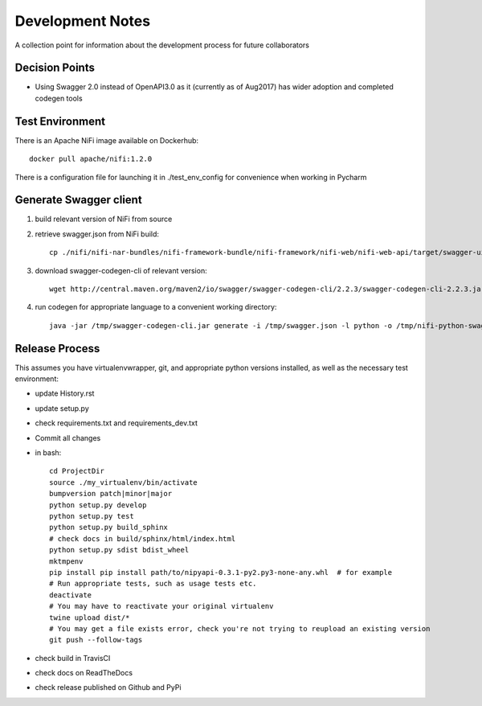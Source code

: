 .. highlight:: shell

=================
Development Notes
=================

A collection point for information about the development process for future collaborators


Decision Points
---------------

* Using Swagger 2.0 instead of OpenAPI3.0 as it (currently as of Aug2017) has wider adoption and completed codegen tools


Test Environment
----------------

There is an Apache NiFi image available on Dockerhub::

    docker pull apache/nifi:1.2.0

There is a configuration file for launching it in ./test_env_config for convenience when working in Pycharm


Generate Swagger client
---------------------------

1. build relevant version of NiFi from source
2. retrieve swagger.json from NiFi build::

    cp ./nifi/nifi-nar-bundles/nifi-framework-bundle/nifi-framework/nifi-web/nifi-web-api/target/swagger-ui/swagger.json /tmp

3. download swagger-codegen-cli of relevant version::

    wget http://central.maven.org/maven2/io/swagger/swagger-codegen-cli/2.2.3/swagger-codegen-cli-2.2.3.jar -O /tmp/swagger-codegen-cli.jar

4. run codegen for appropriate language to a convenient working directory::

    java -jar /tmp/swagger-codegen-cli.jar generate -i /tmp/swagger.json -l python -o /tmp/nifi-python-swagger-client

Release Process
---------------

This assumes you have virtualenvwrapper, git, and appropriate python versions installed, as well as the necessary test environment:

- update History.rst
- update setup.py
- check requirements.txt and requirements_dev.txt
- Commit all changes
- in bash::

    cd ProjectDir
    source ./my_virtualenv/bin/activate
    bumpversion patch|minor|major
    python setup.py develop
    python setup.py test
    python setup.py build_sphinx
    # check docs in build/sphinx/html/index.html
    python setup.py sdist bdist_wheel
    mktmpenv
    pip install pip install path/to/nipyapi-0.3.1-py2.py3-none-any.whl  # for example
    # Run appropriate tests, such as usage tests etc.
    deactivate
    # You may have to reactivate your original virtualenv
    twine upload dist/*
    # You may get a file exists error, check you're not trying to reupload an existing version
    git push --follow-tags

- check build in TravisCI
- check docs on ReadTheDocs
- check release published on Github and PyPi
